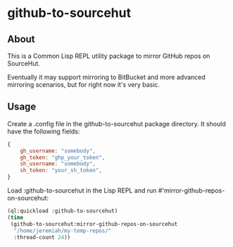 * github-to-sourcehut

** About

This is a Common Lisp REPL utility package to mirror GitHub repos on SourceHut.

Eventually it may support mirroring to BitBucket and more advanced mirroring
scenarios, but for right now it's very basic.

** Usage
Create a .config file in the github-to-sourcehut package directory.  It should
have the following fields:

#+begin_src javascript
  {
      gh_username: "somebody",
      gh_token: "ghp_your_token",
      sh_username: "somebody",
      sh_token: "your_sh_token",
  }
#+end_src

Load :github-to-sourcehut in the Lisp REPL and run
#'mirror-github-repos-on-sourcehut:

#+begin_src lisp
  (ql:quickload :github-to-sourcehut)
  (time
   (github-to-sourcehut:mirror-github-repos-on-sourcehut
    "/home/jeremiah/my-temp-repos/"
    :thread-count 24))
#+end_src


